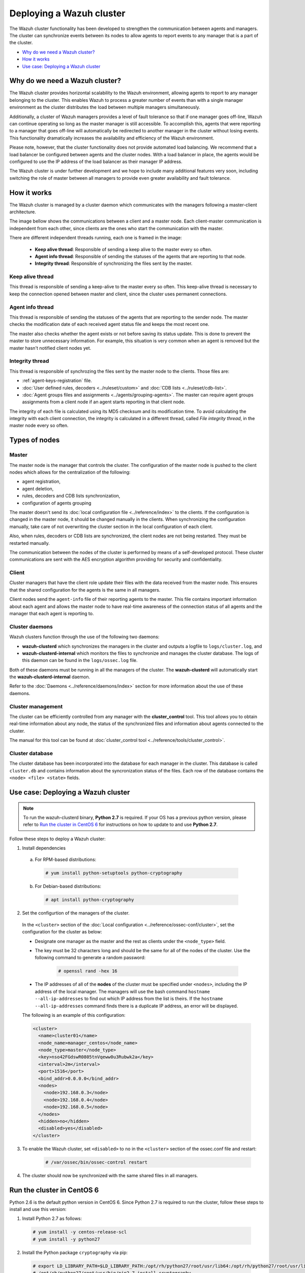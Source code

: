 .. Copyright (C) 2018 Wazuh, Inc.

.. _wazuh-cluster:

Deploying a Wazuh cluster
=========================

.. versionadded:: 3.0.0

The Wazuh cluster functionality has been developed to strengthen the communication between agents and managers. The cluster can synchronize events between its nodes to allow agents to report events to any manager that is a part of the cluster.

- `Why do we need a Wazuh cluster?`_
- `How it works`_
- `Use case: Deploying a Wazuh cluster`_

Why do we need a Wazuh cluster?
-------------------------------

The Wazuh cluster provides horizontal scalability to the Wazuh environment, allowing agents to report to any manager belonging to the cluster. This enables Wazuh to process a greater number of events than with a single manager environment as the cluster distributes the load between multiple managers simultaneously.

Additionally, a cluster of Wazuh managers provides a level of fault tolerance so that if one manager goes off-line, Wazuh can continue operating so long as the master manager is still accessible. To accomplish this, agents that were reporting to a manager that goes off-line will automatically be redirected to another manager in the cluster without losing events. This functionality dramatically increases the availability and efficiency of the Wazuh environment.

Please note, however, that the cluster functionality does not provide automated load balancing. We recommend that a load balancer be configured between agents and the cluster nodes. With a load balancer in place, the agents would be configured to use the IP address of the load balancer as their manager IP address.

The Wazuh cluster is under further development and we hope to include many additional features very soon, including switching the role of master between all managers to provide even greater availability and fault tolerance.

How it works
------------

The Wazuh cluster is managed by a cluster daemon which communicates with the managers following a master-client architecture.

The image bellow shows the communications between a client and a master node. Each client-master communication is independent from each other, since clients are the ones who start the communication with the master.

There are different independent threads running, each one is framed in the image:

    - **Keep alive thread**: Responsible of sending a keep alive to the master every so often.
    - **Agent info thread**: Responsible of sending the statuses of the agents that are reporting to that node.
    - **Integrity thread**: Responsible of synchronizing the files sent by the master.

.. image:: ../../images/manual/cluster/cluster_flow.png

Keep alive thread
^^^^^^^^^^^^^^^^^

This thread is responsible of sending a keep-alive to the master every so often. This keep-alive thread is necessary to keep the connection opened between master and client, since the cluster uses permanent connections.

Agent info thread
^^^^^^^^^^^^^^^^^

This thread is responsible of sending the statuses of the agents that are reporting to the sender node. The master checks the modification date of each received agent status file and keeps the most recent one.

The master also checks whether the agent exists or not before saving its status update. This is done to prevent the master to store unnecessary information. For example, this situation is very common when an agent is removed but the master hasn't notified client nodes yet.

Integrity thread
^^^^^^^^^^^^^^^^

This thread is responsible of synchrozing the files sent by the master node to the clients. Those files are:

- :ref:`agent-keys-registration` file.
- :doc:`User defined rules, decoders <../ruleset/custom>` and :doc:`CDB lists <../ruleset/cdb-list>`.
- :doc:`Agent groups files and assignments <../agents/grouping-agents>`. The master can require agent groups assignments from a client node if an agent starts reporting in that client node.

The integrity of each file is calculated using its MD5 checksum and its modification time. To avoid calculating the integrity with each client connection, the integrity is calculated in a different thread, called *File integrity thread*, in the master node every so often.

Types of nodes
--------------

Master
^^^^^^

The master node is the manager that controls the cluster. The configuration of the master node is pushed to the client nodes which allows for the centralization of the following:

- agent registration,
- agent deletion,
- rules, decoders and CDB lists synchronization,
- configuration of agents grouping

The master doesn't send its :doc:`local configuration file <../reference/index>` to the clients. If the configuration is changed in the master node, it should be changed manually in the clients. When synchronizing the configuration manually, take care of not overwriting the cluster section in the local configuration of each client.

Also, when rules, decoders or CDB lists are synchronized, the client nodes are not being restarted. They must be restarted manually.

The communication between the nodes of the cluster is performed by means of a self-developed protocol. These cluster communications are sent with the AES encryption algorithm providing for security and confidentiality.

Client
^^^^^^

Cluster managers that have the client role update their files with the data received from the master node. This ensures that the shared configuration for the agents is the same in all managers.

Client nodes send the ``agent-info`` file of their reporting agents to the master. This file contains important information about each agent and allows the master node to have real-time awareness of the connection status of all agents and the manager that each agent is reporting to.

Cluster daemons
^^^^^^^^^^^^^^^
Wazuh clusters function through the use of the following two daemons:

- **wazuh-clusterd** which synchronizes the managers in the cluster and outputs a logfile to ``logs/cluster.log``, and

- **wazuh-clusterd-internal** which monitors the files to synchronize and manages the cluster database. The logs of this daemon can be found in the ``logs/ossec.log`` file.

Both of these daemons must be running in all the managers of the cluster. The **wazuh-clusterd** will automatically start the **wazuh-clusterd-internal** daemon.

Refer to the :doc:`Daemons <../reference/daemons/index>` section for more information about the use of these daemons.

Cluster management
^^^^^^^^^^^^^^^^^^

The cluster can be efficiently controlled from any manager with the **cluster_control** tool. This tool allows you to obtain real-time information about any node, the status of the synchronized files and information about agents connected to the cluster.

The manual for this tool can be found at :doc:`cluster_control tool <../reference/tools/cluster_control>`.

Cluster database
^^^^^^^^^^^^^^^^^

The cluster database has been incorporated into the database for each manager in the cluster.  This database is called ``cluster.db`` and contains information about the syncronization status of the files. Each row of the database contains the ``<node> <file> <state>`` fields.


Use case: Deploying a Wazuh cluster
-----------------------------------

.. note::
  To run the wazuh-clusterd binary, **Python 2.7** is required. If your OS has a previous python version, please refer to `Run the cluster in CentOS 6`_ for instructions on how to update to and use **Python 2.7**.

Follow these steps to deploy a Wazuh cluster:

1. Install dependencies

  a. For RPM-based distributions:

    .. code-block:: console

      # yum install python-setuptools python-cryptography

  b. For Debian-based distributions:

    .. code-block:: console

      # apt install python-cryptography

2. Set the configurtion of the managers of the cluster.

  In the ``<cluster>`` section of the :doc:`Local configuration <../reference/ossec-conf/cluster>`, set the configuration for the cluster as below:

  - Designate one manager as the master and the rest as clients under the ``<node_type>`` field.
  - The key must be 32 characters long and should be the same for all of the nodes of the cluster. Use the following command to generate a random password:

      .. code-block:: console

          # openssl rand -hex 16

  - The IP addresses of all of the **nodes** of the cluster must be specified under ``<nodes>``, including the IP address of the local manager. The managers will use the bash command ``hostname --all-ip-addresses`` to find out which IP address from the list is theirs. If the ``hostname --all-ip-addresses`` command finds there is a duplicate IP address, an error will be displayed.

  The following is an example of this configuration:

  .. code-block:: xml

      <cluster>
        <name>cluster01</name>
        <node_name>manager_centos</node_name>
        <node_type>master</node_type>
        <key>nso42FGdswR0805tnVqeww0u3Rubwk2a</key>
        <interval>2m</interval>
        <port>1516</port>
        <bind_addr>0.0.0.0</bind_addr>
        <nodes>
          <node>192.168.0.3</node>
          <node>192.168.0.4</node>
          <node>192.168.0.5</node>
        </nodes>
        <hidden>no</hidden>
        <disabled>yes</disabled>
      </cluster>

3. To enable the Wazuh cluster, set ``<disabled>`` to ``no`` in the ``<cluster>`` section of the ossec.conf file and restart:

    .. code-block:: console

        # /var/ossec/bin/ossec-control restart

4. The cluster should now be synchronized with the same shared files in all managers.

.. _run-cluster-centos6:

Run the cluster in CentOS 6
---------------------------
Python 2.6 is the default python version in CentOS 6. Since Python 2.7 is required to run the cluster, follow these steps to install and use this version:

1. Install Python 2.7 as follows:

  .. code-block:: console

    # yum install -y centos-release-scl
    # yum install -y python27

2. Install the Python package ``cryptography`` via pip:

  .. code-block:: console

    # export LD_LIBRARY_PATH=$LD_LIBRARY_PATH:/opt/rh/python27/root/usr/lib64:/opt/rh/python27/root/usr/lib
    # /opt/rh/python27/root/usr/bin/pip2.7 install cryptography

3. Since the cluster doesn't use the default python version in CentOS 6, the service file should be modified to load the correct python version when ``wazuh-manager`` service starts:

  .. code-block:: console

     # sed -i 's#echo -n "Starting OSSEC: "#echo -n "Starting OSSEC (EL6): "; source /opt/rh/python27/enable; export LD_LIBRARY_PATH=$LD_LIBRARY_PATH:/var/ossec/framework/lib#' /etc/init.d/wazuh-manager

4. Use ``service`` command instead of ``/var/ossec/bin/ossec-control`` to start, stop and restart Wazuh:

  .. code-block:: console

    # service wazuh-manager restart
    Stopping OSSEC:                                            [  OK  ]
    Starting OSSEC (EL6):                                      [  OK  ]

5. Finally, check the cluster is running:

  .. code-block:: console

    # ps aux | grep cluster
    ossec     9714  0.1  1.3 136572 14140 ?        S    14:22   0:00 python /var/ossec/bin/wazuh-clusterd
    root      9718  0.0  0.4 176044  4700 ?        Ssl  14:22   0:00 /var/ossec/bin/wazuh-clusterd-internal -tmaster
    ossec     9720  0.0  1.2 220256 12988 ?        Sl   14:22   0:00 python /var/ossec/bin/wazuh-clusterd
    ossec     9725  0.1  1.3 137364 14216 ?        S    14:22   0:00 python /var/ossec/bin/wazuh-clusterd
    root      9767  0.0  0.0 103340   904 pts/0    S+   14:22   0:00 grep cluster
